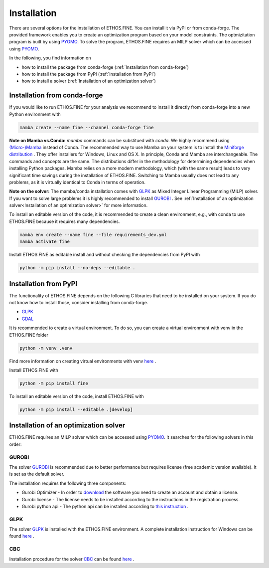 Installation
############

There are several options for the installation of ETHOS.FINE. You can install it via PyPI or from conda-forge.
The provided framework enables you to create an optimization program based on your model constraints. 
The optmizitation program is built by using `PYOMO <https://pyomo.readthedocs.io/en/stable/index.html>`_.
To solve the program, ETHOS.FINE requires an MILP solver which can be accessed using `PYOMO <https://pyomo.readthedocs.io/en/stable/index.html>`_.

In the following, you find information on 

* how to install the package from conda-forge (:ref:`Installation from conda-forge`)
* how to install the package from PyPI (:ref:`Installation from PyPI`)
* how to install a solver (:ref:`Installation of an optimization solver`)

Installation from conda-forge
*****************************

If you would like to run ETHOS.FINE for your analysis we recommend to install it directly from conda-forge into a new Python environment with

.. code-block:: bash

    mamba create --name fine --channel conda-forge fine


**Note on Mamba vs.Conda:** `mamba` commands can be substitued with `conda`. We highly recommend using `(Micro-)Mamba <https://mamba.readthedocs.io/en/latest/>`_ instead of Conda. The recommended way to use Mamba on your system is to install the `Miniforge distribution <https://github.com/conda-forge/miniforge#miniforge3>`_ . They offer installers for Windows, Linux and OS X. In principle, Conda and Mamba are interchangeable. The commands and concepts are the same. The distributions differ in the methodology for determining dependencies when installing Python packages. Mamba relies on a more modern methodology, which (with the same result) leads to very significant time savings during the installation of ETHOS.FINE. Switching to Mamba usually does not lead to any problems, as it is virtually identical to Conda in terms of operation.

**Note on the solver:** The mamba/conda installation comes with `GLPK <https://www.gnu.org/software/glpk/>`_  as Mixed Integer Linear Programming (MILP) solver. If you want to solve large problems it is highly recommended to install `GUROBI <http://www.gurobi.com/>`_ . See :ref:`Installation of an optimization solver<Installation of an optimization solver>` for more information.

To install an editable version of the code, it is recommended to create a clean environment, e.g., with conda to use ETHOS.FINE because it requires many dependencies.

.. code-block:: bash

    mamba env create --name fine --file requirements_dev.yml
    mamba activate fine


Install ETHOS.FINE as editable install and without checking the dependencies from PyPI with

.. code-block:: bash

    python -m pip install --no-deps --editable .


Installation from PyPI
**********************

The functionality of ETHOS.FINE depends on the following C libraries that need to be installed on your system. If you do not know how to install those, consider installing from conda-forge.

- `GLPK <https://www.gnu.org/software/glpk/>`_
- `GDAL <https://gdal.org/index.html>`_

It is recommended to create a virtual environment. To do so, you can create a virtual environment with venv in the ETHOS.FINE folder

.. code-block:: bash

    python -m venv .venv

Find more information on creating virtual environments with venv `here <https://docs.python.org/3/library/venv.html#how-venvs-work>`_ .  

Install ETHOS.FINE with

.. code-block:: bash

    python -m pip install fine

To install an editable version of the code, install ETHOS.FINE with

.. code-block:: bash

    python -m pip install --editable .[develop]

Installation of an optimization solver
**************************************

ETHOS.FINE requires an MILP solver which can be accessed using `PYOMO <https://pyomo.readthedocs.io/en/stable/index.html>`_. It searches for the following solvers in this order:

GUROBI
======

The solver `GUROBI <http://www.gurobi.com/>`_ is recommended due to better performance but requires license (free academic version available). It is set as the default solver.

The installation requires the following three components:

- Gurobi Optimizer
  - In order to `download <https://www.gurobi.com/downloads/gurobi-optimizer-eula/>`_ the software you need to create an account and obtain a license.
- Gurobi license
  - The license needs to be installed according to the instructions in the registration process.
- Gurobi python api
  - The python api can be installed according to `this instruction <https://support.gurobi.com/hc/en-us/articles/360044290292-How-do-I-install-Gurobi-for-Python->`_ .

GLPK
====

The solver `GLPK <https://sourceforge.net/projects/winglpk/files/latest/download>`_ is installed with the ETHOS.FINE environment. A complete installation instruction for Windows can be found `here <http://winglpk.sourceforge.net/>`_ .

CBC
===

Installation procedure for the solver `CBC <https://projects.coin-or.org/Cbc>`_ can be found `here <https://projects.coin-or.org/Cbc>`_ .


